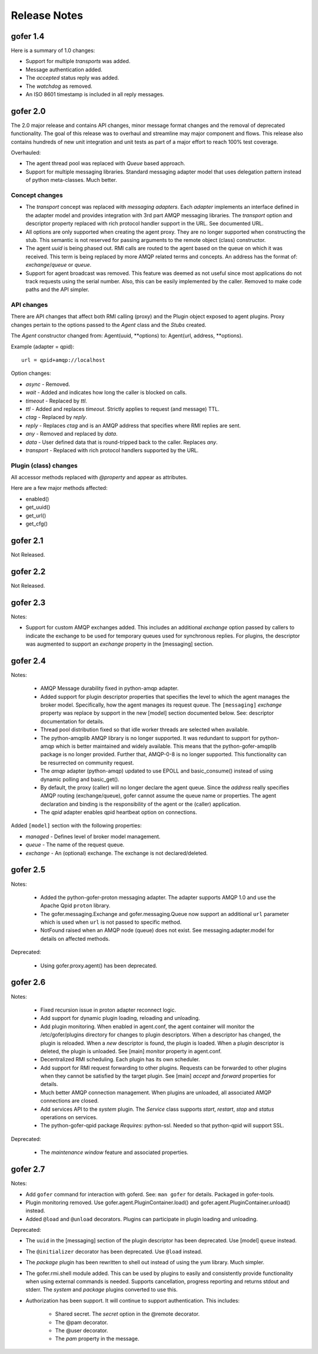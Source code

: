 Release Notes
=============

gofer 1.4
^^^^^^^^^

Here is a summary of 1.0 changes:

- Support for multiple *transports* was added.
- Message authentication added.
- The *accepted* status reply was added.
- The *watchdog* as removed.
- An ISO 8601 timestamp is included in all reply messages.

gofer 2.0
^^^^^^^^^

The 2.0 major release and contains API changes, minor message format changes
and the removal of deprecated functionality. The goal of this release was to overhaul
and streamline may major component and flows. This release also contains hundreds of new unit
integration and unit tests as part of a major effort to reach 100% test coverage.


Overhauled:

- The agent thread pool was replaced with *Queue* based approach.
- Support for multiple messaging libraries. Standard messaging adapter model that
  uses delegation pattern instead of python meta-classes. Much better.


Concept changes
---------------

- The *transport* concept was replaced with *messaging adapters*. Each *adapter* implements
  an interface defined in the adapter model and provides integration with 3rd part AMQP
  messaging libraries. The *transport* option and descriptor property replaced with
  rich protocol handler support in the URL. See documented URL.

- All options are only supported when creating the agent proxy. They are no longer supported
  when constructing the stub. This semantic is not reserved for passing arguments to the remote
  object (class) constructor.

- The agent *uuid* is being phased out. RMI calls are routed to the agent based on the
  queue on which it was received. This term is being replaced by more AMQP related
  terms and concepts. An address has the format of: *exchange*/*queue* or *queue*.

- Support for agent broadcast was removed. This feature was deemed as not useful since
  most applications do not track requests using the serial number. Also, this can be
  easily implemented by the caller. Removed to make code paths and the API simpler.

API changes
-----------

There are API changes that affect both RMI calling (proxy) and the Plugin object exposed
to agent plugins. Proxy changes pertain to the options passed to the *Agent* class and the
*Stubs* created.

The *Agent* constructor changed from: Agent(uuid, **options) to: Agent(url, address, **options).

Example (adapter = qpid)::

 url = qpid+amqp://localhost


Option changes:

- *async* - Removed.
- *wait* - Added and indicates how long the caller is blocked on calls.
- *timeout* - Replaced by *ttl*.
- *ttl* - Added and replaces *timeout*. Strictly applies to request (and message) TTL.
- *ctag* - Replaced by *reply*.
- *reply* - Replaces *ctag* and is an AMQP address that specifies where RMI replies are sent.
- *any* - Removed and replaced by *data*.
- *data* - User defined data that is round-tripped back to the caller. Replaces *any*.
- *transport* - Replaced with rich protocol handlers supported by the URL.

Plugin (class) changes
----------------------

All accessor methods replaced with *@property* and appear as attributes.

Here are a few major methods affected:

- enabled()
- get_uuid()
- get_url()
- get_cfg()


gofer 2.1
^^^^^^^^^

Not Released.

gofer 2.2
^^^^^^^^^

Not Released.

gofer 2.3
^^^^^^^^^

Notes:

- Support for custom AMQP exchanges added. This includes an additional *exchange* option
  passed by callers to indicate the exchange to be used for temporary queues used for
  synchronous replies. For plugins, the descriptor was augmented to support an *exchange*
  property in the [messaging] section.

gofer 2.4
^^^^^^^^^

Notes:

 - AMQP Message durability fixed in python-amqp adapter.

 - Added support for plugin descriptor properties that specifies the level to which
   the agent manages the broker model. Specifically, how the agent manages its
   request queue. The ``[messaging]`` *exchange* property was replace by support in the
   new [model] section documented below. See: descriptor documentation for details.

 - Thread pool distribution fixed so that idle worker threads are selected when available.

 - The python-amqplib AMQP library is no longer supported. It was redundant to support
   for python-amqp which is better maintained and widely available. This means that the
   python-gofer-amqplib package is no longer provided. Further that, AMQP-0-8 is no longer
   supported. This functionality can be resurrected on community request.

 - The *amqp* adapter (python-amqp) updated to use EPOLL and basic_consume() instead of
   using dynamic polling and basic_get().

 - By default, the proxy (caller) will no longer declare the agent queue. Since the *address*
   really specifies AMQP routing (exchange/queue), gofer cannot assume the queue name
   or properties. The agent declaration and binding is the responsibility of the agent
   or the (caller) application.
   
 - The *qpid* adapter enables qpid heartbeat option on connections.

Added ``[model]`` section with the following properties:

- *managed* - Defines level of broker model management.
- *queue* - The name of the request queue.
- *exchange* - An (optional) exchange. The exchange is not declared/deleted.


gofer 2.5
^^^^^^^^^

Notes:

 - Added the python-gofer-proton messaging adapter. The adapter supports AMQP 1.0
   and use the Apache Qpid ``proton`` library.

 - The gofer.messaging.Exchange and gofer.messaging.Queue now support an additional
   ``url`` parameter which is used when ``url`` is not passed to specific method.

 - NotFound raised when an AMQP node (queue) does not exist.  See messaging.adapter.model
   for details on affected methods.

Deprecated:

 - Using gofer.proxy.agent() has been deprecated.


gofer 2.6
^^^^^^^^^

Notes:

 - Fixed recursion issue in proton adapter reconnect logic.

 - Add support for dynamic plugin loading, reloading and unloading.

 - Add plugin monitoring.  When enabled in agent.conf, the agent container will monitor
   the /etc/gofer/plugins directory for changes to plugin descriptors.  When a descriptor
   has changed, the plugin is reloaded.  When a *new* descriptor is found, the plugin is
   loaded.  When a plugin descriptor is deleted, the plugin is unloaded.
   See [main] *monitor* property in agent.conf.

 - Decentralized RMI scheduling.  Each plugin has its own scheduler.

 - Add support for RMI request forwarding to other plugins.  Requests can be forwarded
   to other plugins when they cannot be satisfied by the target plugin.
   See [main] *accept* and *forward* properties for details.

 - Much better AMQP connection management.  When plugins are unloaded, all associated
   AMQP connections are closed.

 - Add services API to the *system* plugin.  The *Service* class supports *start*,
   *restart*, *stop* and *status* operations on services.

 - The python-gofer-qpid package *Requires:* python-ssl.  Needed so that python-qpid
   will support SSL.

Deprecated:

 - The *maintenance window* feature and associated properties.


gofer 2.7
^^^^^^^^^

Notes:

- Add ``gofer`` command for interaction with goferd.  See: ``man gofer`` for
  details.  Packaged in gofer-tools.

- Plugin monitoring removed.  Use gofer.agent.PluginContainer.load()
  and gofer.agent.PluginContainer.unload() instead.

- Added ``@load`` and ``@unload`` decorators.  Plugins can participate in
  plugin loading and unloading.

Deprecated:

- The ``uuid`` in the [messaging] section of the plugin descriptor has been
  deprecated.  Use [model] ``queue`` instead.

- The ``@initializer`` decorator has been deprecated.  Use ``@load`` instead.

- The *package* plugin has been rewritten to shell out instead of using the
  yum library.  Much simpler.

- The gofer.rmi.shell module added.  This can be used by plugins to easily and
  consistently provide functionality when using external commands is needed.
  Supports cancellation, progress reporting and returns stdout and stderr.
  The *system* and *package* plugins converted to use this.

- Authorization has been support. It will continue to support
  authentication.  This includes:
    - Shared secret.  The *secret* option in the @remote decorator.
    - The @pam decorator.
    - The @user decorator.
    - The *pam* property in the message.
